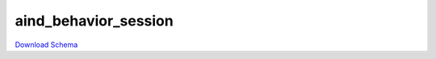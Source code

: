 
aind_behavior_session
-------------

`Download Schema <https://raw.githubusercontent.com/AllenNeuralDynamics/Aind.Behavior.Services/main/src/DataSchemas/schemas/aind_behavior_session.json>`_

.. jsonschema:: https://raw.githubusercontent.com/AllenNeuralDynamics/Aind.Behavior.Services/main/src/DataSchemas/schemas/aind_behavior_session.json
   :lift_definitions:
   :auto_reference:


